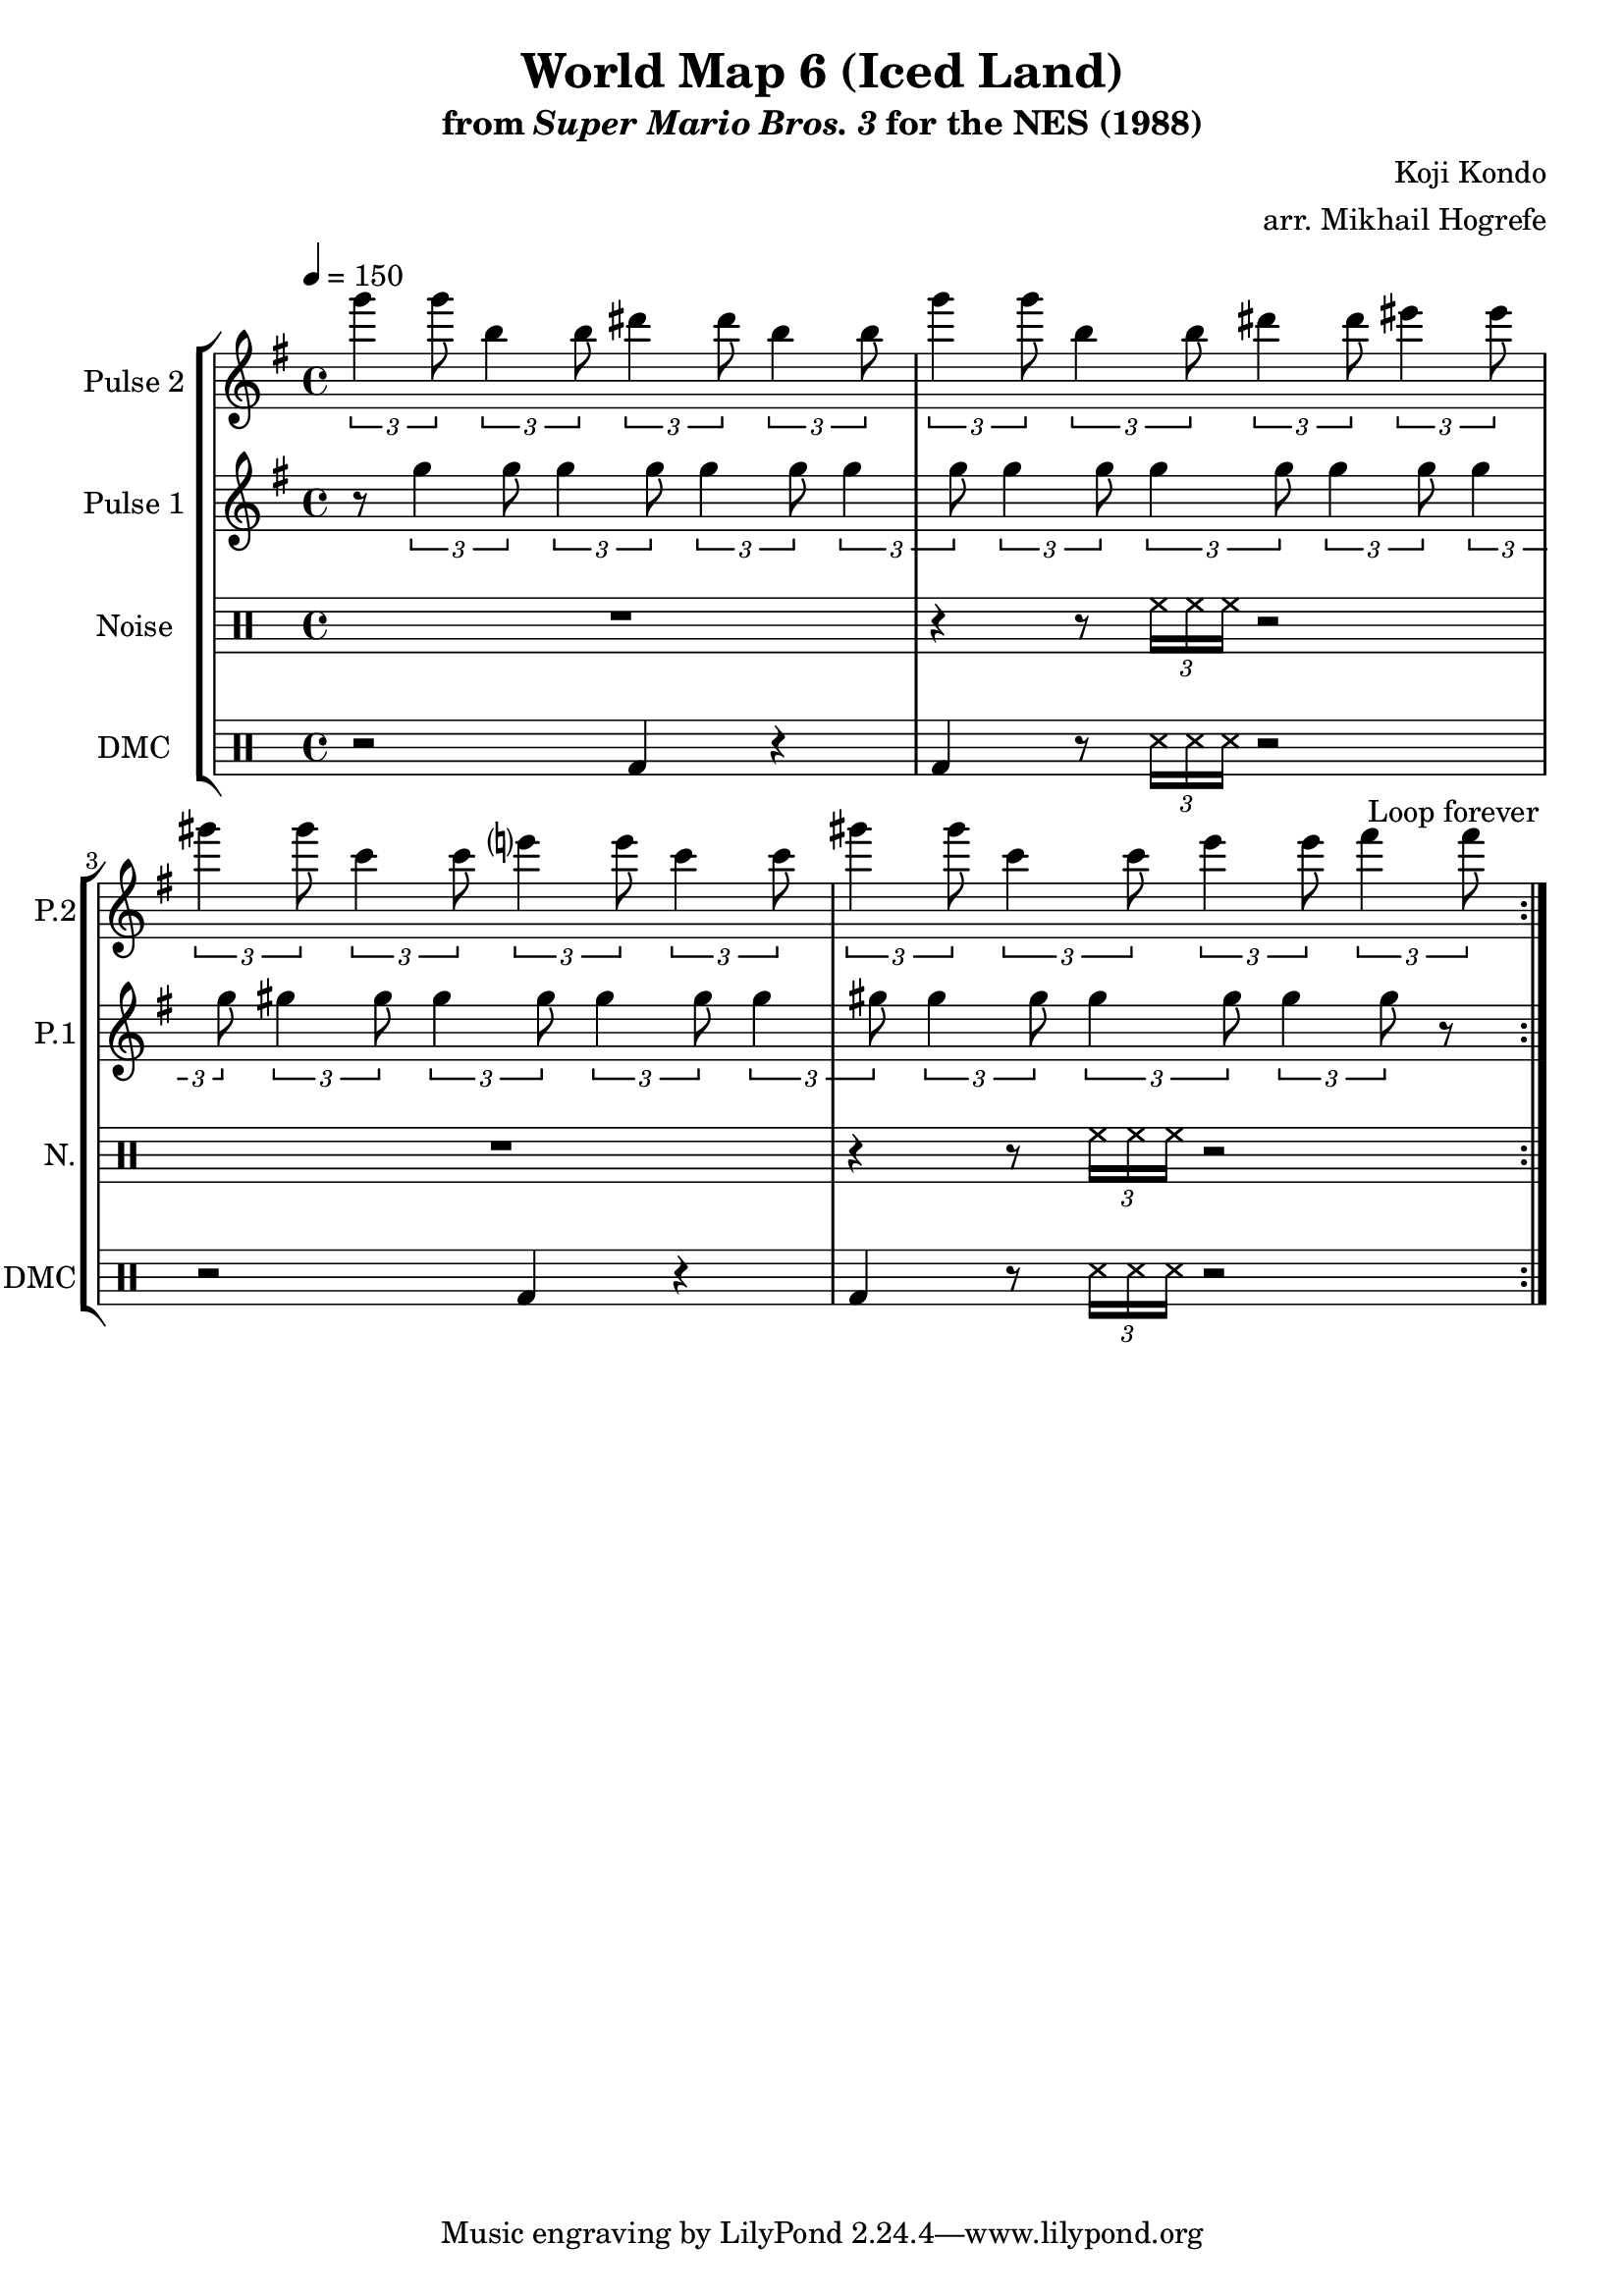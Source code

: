 \version "2.20.0"

\paper {
  left-margin = 0.5\in
}

\book {
    \header {
        title = "World Map 6 (Iced Land)"
        subtitle = \markup { "from" {\italic "Super Mario Bros. 3"} "for the NES (1988)" }
        composer = "Koji Kondo"
        arranger = "arr. Mikhail Hogrefe"
    }

    \score {
        {
            \new StaffGroup <<
                \new Staff \relative c'''' {
                    \set Staff.instrumentName = "Pulse 2"
                    \set Staff.shortInstrumentName = "P.2"
\accidentalStyle modern-cautionary
\key g \major
\tempo 4 = 150
                    \repeat volta 2 {
\tuplet 3/2 { g4 g8 } \tuplet 3/2 { b,4 b8 } \tuplet 3/2 { dis4 dis8 } \tuplet 3/2 { b4 b8 } |
\tuplet 3/2 { g'4 g8 } \tuplet 3/2 { b,4 b8 } \tuplet 3/2 { dis4 dis8 } \tuplet 3/2 { eis4 eis8 } |
\tuplet 3/2 { gis4 gis8 } \tuplet 3/2 { c,4 c8 } \tuplet 3/2 { e4 e8 } \tuplet 3/2 { c4 c8 } |
\tuplet 3/2 { gis'4 gis8 } \tuplet 3/2 { c,4 c8 } \tuplet 3/2 { e4 e8 } \tuplet 3/2 { fis4 fis8 } |
                    }
\once \override Score.RehearsalMark.self-alignment-X = #RIGHT
\mark \markup { \fontsize #-2 "Loop forever" }
                }

                \new Staff \relative c''' {
                    \set Staff.instrumentName = "Pulse 1"
                    \set Staff.shortInstrumentName = "P.1"
\accidentalStyle modern-cautionary
\key g \major
r8 \tuplet 3/2 { g4 g8 } \tuplet 3/2 { g4 g8 } \tuplet 3/2 { g4 g8 } \tuplet 3/2 { g4 g8 }
\tuplet 3/2 { g4 g8 } \tuplet 3/2 { g4 g8 } \tuplet 3/2 { g4 g8 } \tuplet 3/2 { g4 g8 }
\tuplet 3/2 { gis4 gis8 } \tuplet 3/2 { gis4 gis8 } \tuplet 3/2 { gis4 gis8 } \tuplet 3/2 { gis4 gis8 }
\tuplet 3/2 { gis4 gis8 } \tuplet 3/2 { gis4 gis8 } \tuplet 3/2 { gis4 gis8 } r8 |
                }


                \new DrumStaff {
                    \drummode {
                        \set Staff.instrumentName="Noise"
                        \set Staff.shortInstrumentName="N."
R1 |
r4 r8 \tuplet 3/2 { hh16 hh hh } r2 |
R1 |
r4 r8 \tuplet 3/2 { hh16 hh hh } r2 |
                    }
                }

                \new DrumStaff {
                    \drummode {
                        \set Staff.instrumentName="DMC"
                        \set Staff.shortInstrumentName="DMC"
r2 bd4 r |
bd4 r8 \tuplet 3/2 { ss16 ss ss } r2 |
r2 bd4 r |
bd4 r8 \tuplet 3/2 { ss16 ss ss } r2 |
                    }
                }
            >>
        }
        \layout {
            \context {
                \Staff
                \RemoveEmptyStaves
            }
            \context {
                \DrumStaff
                \RemoveEmptyStaves
            }
            \context {
                \Voice
                % Permit line breaks within tuplets
                \remove "Forbid_line_break_engraver"
                % Allow beams to be broken at line breaks
                \override Beam.breakable = ##t
            }
        }
    }
}
